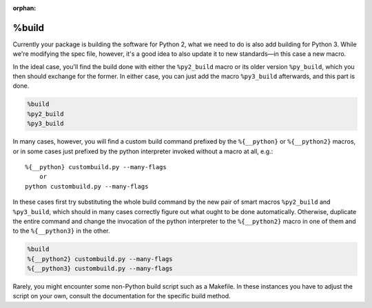 :orphan:

.. _build-section:

%build
^^^^^^

Currently your package is building the software for Python 2, what we need to do is also add building for Python 3. While we're modifying the spec file, however, it's a good idea to also update it to new standards—in this case a new macro.

In the ideal case, you'll find the build done with either the ``%py2_build`` macro or its older version ``%py_build``, which you then should exchange for the former. In either case, you can just add the macro ``%py3_build`` afterwards, and this part is done.

.. code-block:: spec

    %build
    %py2_build
    %py3_build

In many cases, however, you will find a custom build command prefixed by the ``%{__python}`` or ``%{__python2}`` macros, or in some cases just prefixed by the python interpreter invoked without a macro at all, e.g.::

    %{__python} custombuild.py --many-flags
        or
    python custombuild.py --many-flags

In these cases first try substituting the whole build command by the new pair of smart macros ``%py2_build`` and ``%py3_build``, which should in many cases correctly figure out what ought to be done automatically. Otherwise, duplicate the entire command and change the invocation of the python interpreter to the ``%{__python2}`` macro in one of them and to the ``%{__python3}`` in the other.

.. code-block:: spec

    %build
    %{__python2} custombuild.py --many-flags
    %{__python3} custombuild.py --many-flags

Rarely, you might encounter some non-Python build script such as a Makefile. In these instances you have to adjust the script on your own, consult the documentation for the specific build method.
